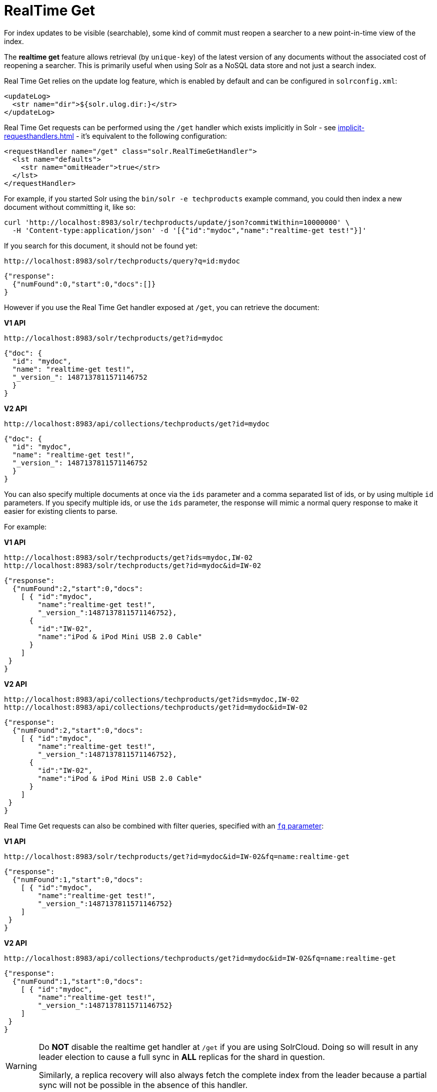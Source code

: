 = RealTime Get
// Licensed to the Apache Software Foundation (ASF) under one
// or more contributor license agreements.  See the NOTICE file
// distributed with this work for additional information
// regarding copyright ownership.  The ASF licenses this file
// to you under the Apache License, Version 2.0 (the
// "License"); you may not use this file except in compliance
// with the License.  You may obtain a copy of the License at
//
//   http://www.apache.org/licenses/LICENSE-2.0
//
// Unless required by applicable law or agreed to in writing,
// software distributed under the License is distributed on an
// "AS IS" BASIS, WITHOUT WARRANTIES OR CONDITIONS OF ANY
// KIND, either express or implied.  See the License for the
// specific language governing permissions and limitations
// under the License.

For index updates to be visible (searchable), some kind of commit must reopen a searcher to a new point-in-time view of the index.

The *realtime get* feature allows retrieval (by `unique-key`) of the latest version of any documents without the associated cost of reopening a searcher.
This is primarily useful when using Solr as a NoSQL data store and not just a search index.

Real Time Get relies on the update log feature, which is enabled by default and can be configured in `solrconfig.xml`:

[source,xml]
----
<updateLog>
  <str name="dir">${solr.ulog.dir:}</str>
</updateLog>
----

Real Time Get requests can be performed using the `/get` handler which exists implicitly in Solr - see xref:implicit-requesthandlers.adoc[] - it's equivalent to the following configuration:

[source,xml]
----
<requestHandler name="/get" class="solr.RealTimeGetHandler">
  <lst name="defaults">
    <str name="omitHeader">true</str>
  </lst>
</requestHandler>
----

For example, if you started Solr using the `bin/solr -e techproducts` example command, you could then index a new document without committing it, like so:

[source,bash]
----
curl 'http://localhost:8983/solr/techproducts/update/json?commitWithin=10000000' \
  -H 'Content-type:application/json' -d '[{"id":"mydoc","name":"realtime-get test!"}]'
----

If you search for this document, it should not be found yet:

[source,bash]
----
http://localhost:8983/solr/techproducts/query?q=id:mydoc
----

[source,json]
----
{"response":
  {"numFound":0,"start":0,"docs":[]}
}
----

However if you use the Real Time Get handler exposed at `/get`, you can retrieve the document:

[.dynamic-tabs]
--
[.tab-pane#v1get]
====
[.tab-label]*V1 API*
[source,bash]
----
http://localhost:8983/solr/techproducts/get?id=mydoc
----

[source,json]
----
{"doc": {
  "id": "mydoc",
  "name": "realtime-get test!",
  "_version_": 1487137811571146752
  }
}
----
====

[.tab-pane#v2get]
====
[.tab-label]*V2 API*
[source,bash]
----
http://localhost:8983/api/collections/techproducts/get?id=mydoc
----

[source,json]
----
{"doc": {
  "id": "mydoc",
  "name": "realtime-get test!",
  "_version_": 1487137811571146752
  }
}
----
====
--

You can also specify multiple documents at once via the `ids` parameter and a comma separated list of ids, or by using multiple `id` parameters.
If you specify multiple ids, or use the `ids` parameter, the response will mimic a normal query response to make it easier for existing clients to parse.

For example:

[.dynamic-tabs]
--
[.tab-pane#v1getids]
====
[.tab-label]*V1 API*
[source,bash]
----
http://localhost:8983/solr/techproducts/get?ids=mydoc,IW-02
http://localhost:8983/solr/techproducts/get?id=mydoc&id=IW-02
----

[source,json]
----
{"response":
  {"numFound":2,"start":0,"docs":
    [ { "id":"mydoc",
        "name":"realtime-get test!",
        "_version_":1487137811571146752},
      {
        "id":"IW-02",
        "name":"iPod & iPod Mini USB 2.0 Cable"
      }
    ]
 }
}
----
====

[.tab-pane#v2getids]
====
[.tab-label]*V2 API*
[source,bash]
----
http://localhost:8983/api/collections/techproducts/get?ids=mydoc,IW-02
http://localhost:8983/api/collections/techproducts/get?id=mydoc&id=IW-02
----

[source,json]
----
{"response":
  {"numFound":2,"start":0,"docs":
    [ { "id":"mydoc",
        "name":"realtime-get test!",
        "_version_":1487137811571146752},
      {
        "id":"IW-02",
        "name":"iPod & iPod Mini USB 2.0 Cable"
      }
    ]
 }
}
----
====
--

Real Time Get requests can also be combined with filter queries, specified with an xref:query-guide:common-query-parameters.adoc#fq-filter-query-parameter[`fq` parameter]:

[.dynamic-tabs]
--
[.tab-pane#v1getfq]
====
[.tab-label]*V1 API*
[source,bash]
----
http://localhost:8983/solr/techproducts/get?id=mydoc&id=IW-02&fq=name:realtime-get
----

[source,json]
----
{"response":
  {"numFound":1,"start":0,"docs":
    [ { "id":"mydoc",
        "name":"realtime-get test!",
        "_version_":1487137811571146752}
    ]
 }
}
----
====

[.tab-pane#v2getfq]
====
[.tab-label]*V2 API*
[source,bash]
----
http://localhost:8983/api/collections/techproducts/get?id=mydoc&id=IW-02&fq=name:realtime-get
----

[source,json]
----
{"response":
  {"numFound":1,"start":0,"docs":
    [ { "id":"mydoc",
        "name":"realtime-get test!",
        "_version_":1487137811571146752}
    ]
 }
}
----
====
--

[WARNING]
====
Do *NOT* disable the realtime get handler at `/get` if you are using SolrCloud.
Doing so will result in any leader election to cause a full sync in *ALL* replicas for the shard in question.

Similarly, a replica recovery will also always fetch the complete index from the leader because a partial sync will not be possible in the absence of this handler.
====
